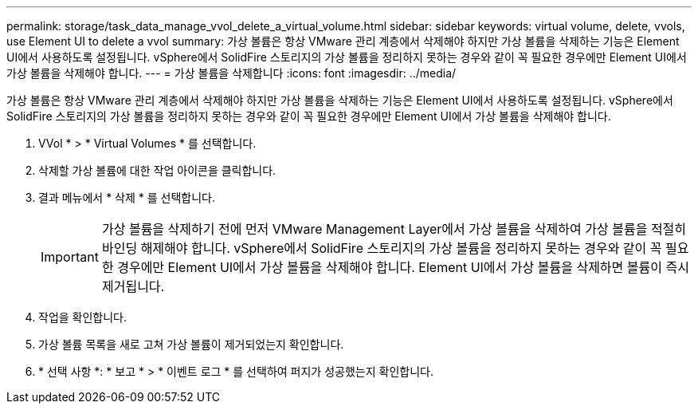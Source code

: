 ---
permalink: storage/task_data_manage_vvol_delete_a_virtual_volume.html 
sidebar: sidebar 
keywords: virtual volume, delete, vvols, use Element UI to delete a vvol 
summary: 가상 볼륨은 항상 VMware 관리 계층에서 삭제해야 하지만 가상 볼륨을 삭제하는 기능은 Element UI에서 사용하도록 설정됩니다. vSphere에서 SolidFire 스토리지의 가상 볼륨을 정리하지 못하는 경우와 같이 꼭 필요한 경우에만 Element UI에서 가상 볼륨을 삭제해야 합니다. 
---
= 가상 볼륨을 삭제합니다
:icons: font
:imagesdir: ../media/


[role="lead"]
가상 볼륨은 항상 VMware 관리 계층에서 삭제해야 하지만 가상 볼륨을 삭제하는 기능은 Element UI에서 사용하도록 설정됩니다. vSphere에서 SolidFire 스토리지의 가상 볼륨을 정리하지 못하는 경우와 같이 꼭 필요한 경우에만 Element UI에서 가상 볼륨을 삭제해야 합니다.

. VVol * > * Virtual Volumes * 를 선택합니다.
. 삭제할 가상 볼륨에 대한 작업 아이콘을 클릭합니다.
. 결과 메뉴에서 * 삭제 * 를 선택합니다.
+

IMPORTANT: 가상 볼륨을 삭제하기 전에 먼저 VMware Management Layer에서 가상 볼륨을 삭제하여 가상 볼륨을 적절히 바인딩 해제해야 합니다. vSphere에서 SolidFire 스토리지의 가상 볼륨을 정리하지 못하는 경우와 같이 꼭 필요한 경우에만 Element UI에서 가상 볼륨을 삭제해야 합니다. Element UI에서 가상 볼륨을 삭제하면 볼륨이 즉시 제거됩니다.

. 작업을 확인합니다.
. 가상 볼륨 목록을 새로 고쳐 가상 볼륨이 제거되었는지 확인합니다.
. * 선택 사항 *: * 보고 * > * 이벤트 로그 * 를 선택하여 퍼지가 성공했는지 확인합니다.

